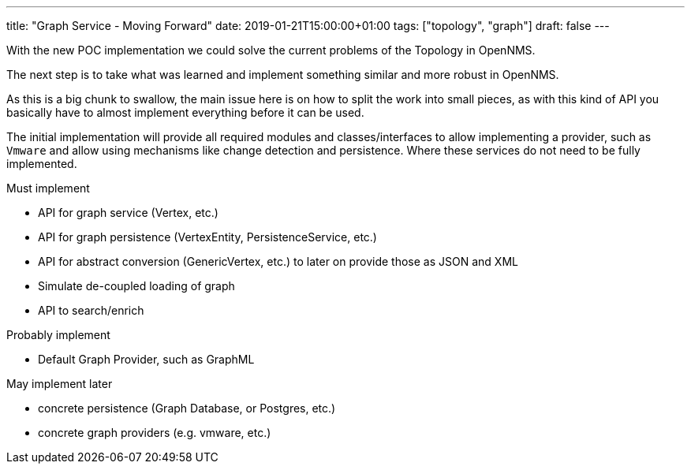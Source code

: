 ---
title: "Graph Service - Moving Forward"
date: 2019-01-21T15:00:00+01:00
tags: ["topology", "graph"]
draft: false
---

With the new POC implementation we could solve the current problems of the Topology in OpenNMS.

The next step is to take what was learned and implement something similar and more robust in OpenNMS.
 
As this is a big chunk to swallow, the main issue here is on how to split the work into small pieces, 
as with this kind of API you basically have to almost implement everything before it can be used.

The initial implementation will provide all required modules and classes/interfaces to allow implementing a provider, such as `Vmware` and allow using mechanisms like
change detection and persistence. Where these services do not need to be fully implemented.

Must implement

 - API for graph service (Vertex, etc.)
 - API for graph persistence (VertexEntity, PersistenceService, etc.)
 - API for abstract conversion (GenericVertex, etc.) to later on provide those as JSON and XML
 - Simulate de-coupled loading of graph
 - API to search/enrich

Probably implement

 - Default Graph Provider, such as GraphML

May implement later

 - concrete persistence (Graph Database, or Postgres, etc.)
 - concrete graph providers (e.g. vmware, etc.)